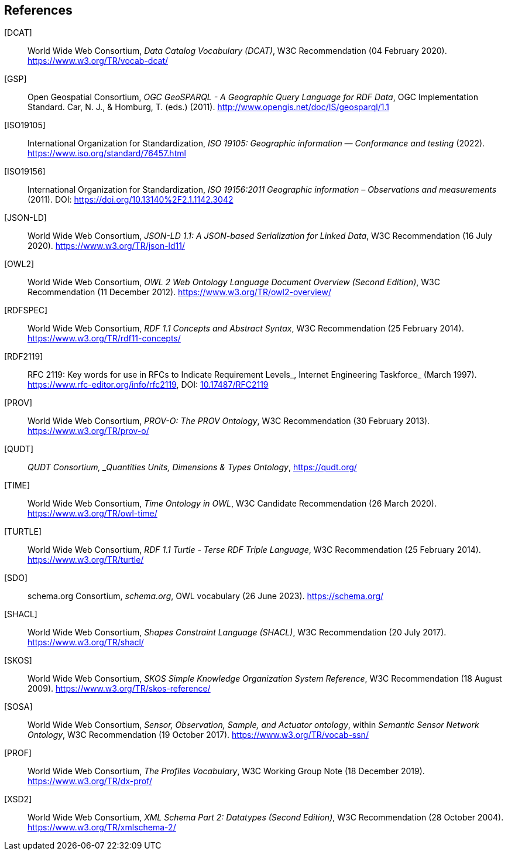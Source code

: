 == References

[[DCAT]] [DCAT]:: World Wide Web Consortium, _Data Catalog Vocabulary (DCAT)_, W3C Recommendation (04 February 2020). https://www.w3.org/TR/vocab-dcat/

[[GSP]] [GSP]:: Open Geospatial Consortium, _OGC GeoSPARQL - A Geographic Query Language for RDF Data_, OGC Implementation Standard. Car, N. J., & Homburg, T. (eds.) (2011). http://www.opengis.net/doc/IS/geosparql/1.1

[[ISO19105]] [ISO19105]:: International Organization for Standardization, _ISO 19105: Geographic information — Conformance and testing_ (2022). https://www.iso.org/standard/76457.html

[[ISO19156]] [ISO19156]:: International Organization for Standardization, _ISO 19156:2011 Geographic information – Observations and measurements_ (2011). DOI: https://doi.org/https://doi.org/10.13140%2F2.1.1142.3042[https://doi.org/10.13140%2F2.1.1142.3042]

[[JSON-LD]] [JSON-LD]:: World Wide Web Consortium, _JSON-LD 1.1: A JSON-based Serialization for Linked Data_, W3C Recommendation (16 July 2020). https://www.w3.org/TR/json-ld11/

[[OWL2]] [OWL2]:: World Wide Web Consortium, _OWL 2 Web Ontology Language Document Overview (Second Edition)_, W3C Recommendation (11 December 2012). https://www.w3.org/TR/owl2-overview/

[[RDFSPEC]] [RDFSPEC]:: World Wide Web Consortium, _RDF 1.1 Concepts and Abstract Syntax_, W3C Recommendation (25 February 2014). https://www.w3.org/TR/rdf11-concepts/

[[RFC2119]] [RDF2119]:: RFC 2119: Key words for use in RFCs to Indicate Requirement Levels_, Internet Engineering Taskforce_ (March 1997). https://www.rfc-editor.org/info/rfc2119, DOI: https://doi.org/10.17487/RFC2119[10.17487/RFC2119]

[[PROV]] [PROV]:: World Wide Web Consortium, _PROV-O: The PROV Ontology_, W3C Recommendation (30 February 2013). https://www.w3.org/TR/prov-o/

[[QUDT]] [QUDT]:: _QUDT Consortium, _Quantities Units, Dimensions & Types Ontology_, https://qudt.org/

[[TIME]] [TIME]:: World Wide Web Consortium, _Time Ontology in OWL_, W3C Candidate Recommendation (26 March 2020). https://www.w3.org/TR/owl-time/

[[TURTLE]] [TURTLE]:: World Wide Web Consortium, _RDF 1.1 Turtle - Terse RDF Triple Language_, W3C Recommendation (25 February 2014). https://www.w3.org/TR/turtle/

[[SDO]] [SDO]:: schema.org Consortium, _schema.org_, OWL vocabulary (26 June 2023). https://schema.org/

[[SHACL]] [SHACL]:: World Wide Web Consortium, _Shapes Constraint Language (SHACL)_, W3C Recommendation (20 July 2017). https://www.w3.org/TR/shacl/

[[SKOS]] [SKOS]:: World Wide Web Consortium, _SKOS Simple Knowledge Organization System Reference_, W3C Recommendation (18 August 2009). https://www.w3.org/TR/skos-reference/

[[SOSA]] [SOSA]:: World Wide Web Consortium, _Sensor, Observation, Sample, and Actuator ontology_, within _Semantic Sensor Network Ontology_, W3C Recommendation (19 October 2017). https://www.w3.org/TR/vocab-ssn/

[[PROF]] [PROF]:: World Wide Web Consortium, _The Profiles Vocabulary_, W3C Working Group Note (18 December 2019). https://www.w3.org/TR/dx-prof/

[[XSD2]] [XSD2]:: World Wide Web Consortium, _XML Schema Part 2: Datatypes (Second Edition)_, W3C Recommendation (28 October 2004). https://www.w3.org/TR/xmlschema-2/
